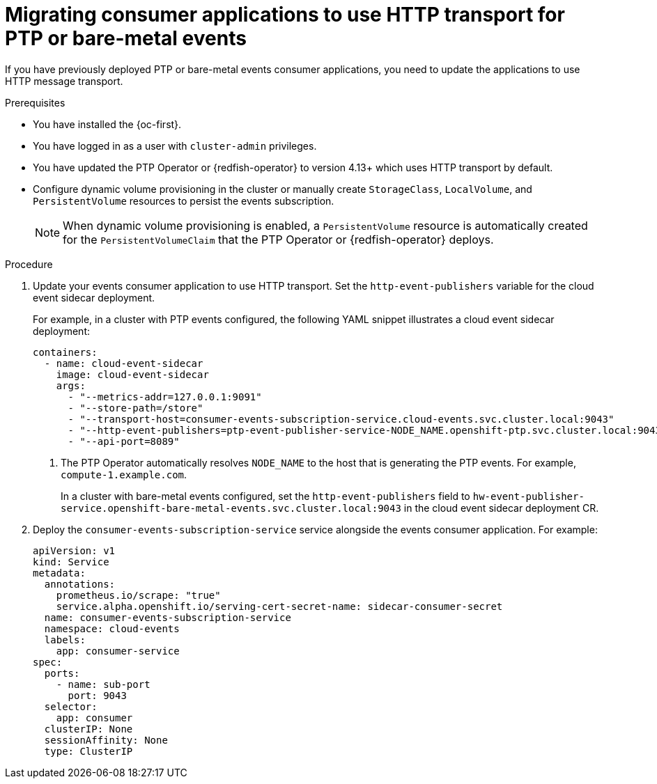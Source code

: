 // Module included in the following assemblies:
//
// * monitoring/using-rfhe.adoc
// * networking/using-ptp.adoc

:_content-type: PROCEDURE
[id="cnf-migrating-from-amqp-to-http-transport_{context}"]
= Migrating consumer applications to use HTTP transport for PTP or bare-metal events

If you have previously deployed PTP or bare-metal events consumer applications, you need to update the applications to use HTTP message transport.

.Prerequisites

* You have installed the {oc-first}.

* You have logged in as a user with `cluster-admin` privileges.

* You have updated the PTP Operator or {redfish-operator} to version 4.13+ which uses HTTP transport by default.

* Configure dynamic volume provisioning in the cluster or manually create `StorageClass`, `LocalVolume`, and `PersistentVolume` resources to persist the events subscription.
+
[NOTE]
====
When dynamic volume provisioning is enabled, a `PersistentVolume` resource is automatically created for the `PersistentVolumeClaim` that the PTP Operator or {redfish-operator} deploys.
====

.Procedure

. Update your events consumer application to use HTTP transport.
Set the `http-event-publishers` variable for the cloud event sidecar deployment.
+
For example, in a cluster with PTP events configured, the following YAML snippet illustrates a cloud event sidecar deployment:
+
[source,yaml]
----
containers:
  - name: cloud-event-sidecar
    image: cloud-event-sidecar
    args:
      - "--metrics-addr=127.0.0.1:9091"
      - "--store-path=/store"
      - "--transport-host=consumer-events-subscription-service.cloud-events.svc.cluster.local:9043"
      - "--http-event-publishers=ptp-event-publisher-service-NODE_NAME.openshift-ptp.svc.cluster.local:9043" <1>
      - "--api-port=8089"
----
<1> The PTP Operator automatically resolves `NODE_NAME` to the host that is generating the PTP events.
For example, `compute-1.example.com`.
+
In a cluster with bare-metal events configured, set the `http-event-publishers` field to `hw-event-publisher-service.openshift-bare-metal-events.svc.cluster.local:9043` in the cloud event sidecar deployment CR.

. Deploy the `consumer-events-subscription-service` service alongside the events consumer application.
For example:
+
[source,yaml]
----
apiVersion: v1
kind: Service
metadata:
  annotations:
    prometheus.io/scrape: "true"
    service.alpha.openshift.io/serving-cert-secret-name: sidecar-consumer-secret
  name: consumer-events-subscription-service
  namespace: cloud-events
  labels:
    app: consumer-service
spec:
  ports:
    - name: sub-port
      port: 9043
  selector:
    app: consumer
  clusterIP: None
  sessionAffinity: None
  type: ClusterIP
----
